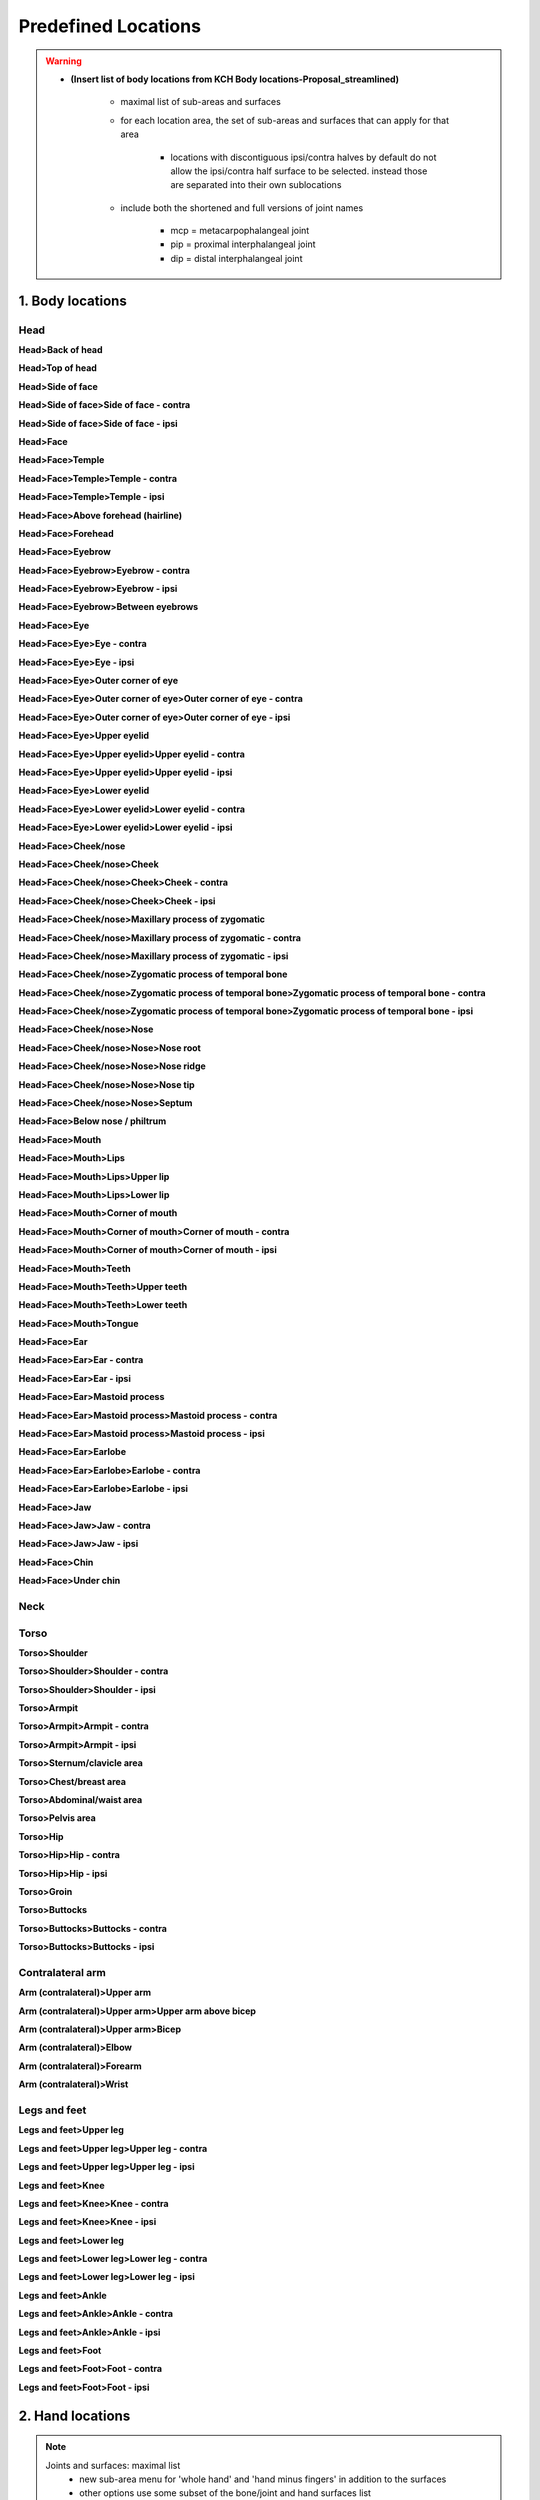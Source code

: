 .. todo::
    rework organization
        - maybe combine contra/ipsi (or H1/H2 side) into one list item below the main item
    allowable suboptions for each location

.. _predefined_locations:

********************
Predefined Locations
********************

.. warning::
    * **(Insert list of body locations from KCH Body locations-Proposal_streamlined)**
    
        * maximal list of sub-areas and surfaces
        * for each location area, the set of sub-areas and surfaces that can apply for that area
        
            * locations with discontiguous ipsi/contra halves by default do not allow the ipsi/contra half surface to be selected. instead those are separated into their own sublocations
        
        * include both the shortened and full versions of joint names
        
            * mcp = metacarpophalangeal joint
            * pip = proximal interphalangeal joint
            * dip = distal interphalangeal joint

.. _body_location_list:

1. Body locations
`````````````````

.. note:
    Sub-areas and surfaces: maximal list

.. _head_locations:

Head
====

**Head>Back of head**

**Head>Top of head**

**Head>Side of face**

**Head>Side of face>Side of face - contra**

**Head>Side of face>Side of face - ipsi**

**Head>Face**

**Head>Face>Temple**

**Head>Face>Temple>Temple - contra**

**Head>Face>Temple>Temple - ipsi**

**Head>Face>Above forehead (hairline)**

**Head>Face>Forehead**

**Head>Face>Eyebrow**

**Head>Face>Eyebrow>Eyebrow - contra**

**Head>Face>Eyebrow>Eyebrow - ipsi**

**Head>Face>Eyebrow>Between eyebrows**

**Head>Face>Eye**

**Head>Face>Eye>Eye - contra**

**Head>Face>Eye>Eye - ipsi**

**Head>Face>Eye>Outer corner of eye**

**Head>Face>Eye>Outer corner of eye>Outer corner of eye - contra**

**Head>Face>Eye>Outer corner of eye>Outer corner of eye - ipsi**

**Head>Face>Eye>Upper eyelid**

**Head>Face>Eye>Upper eyelid>Upper eyelid - contra**

**Head>Face>Eye>Upper eyelid>Upper eyelid - ipsi**

**Head>Face>Eye>Lower eyelid**

**Head>Face>Eye>Lower eyelid>Lower eyelid - contra**

**Head>Face>Eye>Lower eyelid>Lower eyelid - ipsi**
            
**Head>Face>Cheek/nose**

**Head>Face>Cheek/nose>Cheek**

**Head>Face>Cheek/nose>Cheek>Cheek - contra**

**Head>Face>Cheek/nose>Cheek>Cheek - ipsi**

**Head>Face>Cheek/nose>Maxillary process of zygomatic**

**Head>Face>Cheek/nose>Maxillary process of zygomatic - contra**

**Head>Face>Cheek/nose>Maxillary process of zygomatic - ipsi**

**Head>Face>Cheek/nose>Zygomatic process of temporal bone**

**Head>Face>Cheek/nose>Zygomatic process of temporal bone>Zygomatic process of temporal bone - contra**

**Head>Face>Cheek/nose>Zygomatic process of temporal bone>Zygomatic process of temporal bone - ipsi**

**Head>Face>Cheek/nose>Nose**

**Head>Face>Cheek/nose>Nose>Nose root**

**Head>Face>Cheek/nose>Nose>Nose ridge**

**Head>Face>Cheek/nose>Nose>Nose tip**

**Head>Face>Cheek/nose>Nose>Septum**

**Head>Face>Below nose / philtrum**

**Head>Face>Mouth**

**Head>Face>Mouth>Lips**

**Head>Face>Mouth>Lips>Upper lip**

**Head>Face>Mouth>Lips>Lower lip**

**Head>Face>Mouth>Corner of mouth**

**Head>Face>Mouth>Corner of mouth>Corner of mouth - contra**

**Head>Face>Mouth>Corner of mouth>Corner of mouth - ipsi**

**Head>Face>Mouth>Teeth**

**Head>Face>Mouth>Teeth>Upper teeth**

**Head>Face>Mouth>Teeth>Lower teeth**

**Head>Face>Mouth>Tongue**

**Head>Face>Ear**

**Head>Face>Ear>Ear - contra**

**Head>Face>Ear>Ear - ipsi**

**Head>Face>Ear>Mastoid process**

**Head>Face>Ear>Mastoid process>Mastoid process - contra**

**Head>Face>Ear>Mastoid process>Mastoid process - ipsi**

**Head>Face>Ear>Earlobe**

**Head>Face>Ear>Earlobe>Earlobe - contra**

**Head>Face>Ear>Earlobe>Earlobe - ipsi**

**Head>Face>Jaw**

**Head>Face>Jaw>Jaw - contra**

**Head>Face>Jaw>Jaw - ipsi**

**Head>Face>Chin**

**Head>Face>Under chin**

.. _neck_location:

Neck
====

.. _torso_locations:

Torso
=====

**Torso>Shoulder**
    
**Torso>Shoulder>Shoulder - contra**
        
**Torso>Shoulder>Shoulder - ipsi**
        
**Torso>Armpit**
    
**Torso>Armpit>Armpit - contra**

**Torso>Armpit>Armpit - ipsi**

**Torso>Sternum/clavicle area**

**Torso>Chest/breast area**

**Torso>Abdominal/waist area**

**Torso>Pelvis area**

**Torso>Hip**
    
**Torso>Hip>Hip - contra**
        
**Torso>Hip>Hip - ipsi**

**Torso>Groin**

**Torso>Buttocks**

**Torso>Buttocks>Buttocks - contra**

**Torso>Buttocks>Buttocks - ipsi**

.. _arm_locations:

Contralateral arm
=================

**Arm (contralateral)>Upper arm**

**Arm (contralateral)>Upper arm>Upper arm above bicep**

**Arm (contralateral)>Upper arm>Bicep**

**Arm (contralateral)>Elbow**

**Arm (contralateral)>Forearm**

**Arm (contralateral)>Wrist**

.. _legs_feet_locations:

Legs and feet
=============

**Legs and feet>Upper leg**

**Legs and feet>Upper leg>Upper leg - contra**

**Legs and feet>Upper leg>Upper leg - ipsi**

**Legs and feet>Knee**

**Legs and feet>Knee>Knee - contra**

**Legs and feet>Knee>Knee - ipsi**

**Legs and feet>Lower leg**

**Legs and feet>Lower leg>Lower leg - contra**

**Legs and feet>Lower leg>Lower leg - ipsi**

**Legs and feet>Ankle**

**Legs and feet>Ankle>Ankle - contra**

**Legs and feet>Ankle>Ankle - ipsi**

**Legs and feet>Foot**

**Legs and feet>Foot>Foot - contra**

**Legs and feet>Foot>Foot - ipsi**

.. _hand_location_list:

2. Hand locations
`````````````````

.. note::
    Joints and surfaces: maximal list
        - new sub-area menu for 'whole hand' and 'hand minus fingers' in addition to the surfaces
        - other options use some subset of the bone/joint and hand surfaces list

* Whole hand
* Hand minus fingers
* Heel of hand
* Thumb
* Fingers
* Selected fingers
* Selected fingers and thumb
* Finger 1
* Finger 2
* Finger 3
* Finger 4
* Between thumb and finger 1
* Between finger 1 and 2
* Between finger 2 and 3
* Between finger 3 and 4
